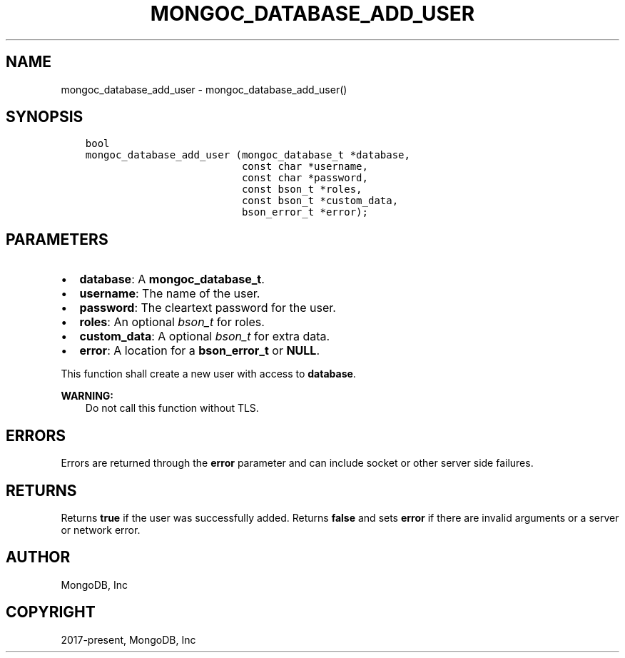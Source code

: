.\" Man page generated from reStructuredText.
.
.TH "MONGOC_DATABASE_ADD_USER" "3" "Aug 16, 2021" "1.19.0" "libmongoc"
.SH NAME
mongoc_database_add_user \- mongoc_database_add_user()
.
.nr rst2man-indent-level 0
.
.de1 rstReportMargin
\\$1 \\n[an-margin]
level \\n[rst2man-indent-level]
level margin: \\n[rst2man-indent\\n[rst2man-indent-level]]
-
\\n[rst2man-indent0]
\\n[rst2man-indent1]
\\n[rst2man-indent2]
..
.de1 INDENT
.\" .rstReportMargin pre:
. RS \\$1
. nr rst2man-indent\\n[rst2man-indent-level] \\n[an-margin]
. nr rst2man-indent-level +1
.\" .rstReportMargin post:
..
.de UNINDENT
. RE
.\" indent \\n[an-margin]
.\" old: \\n[rst2man-indent\\n[rst2man-indent-level]]
.nr rst2man-indent-level -1
.\" new: \\n[rst2man-indent\\n[rst2man-indent-level]]
.in \\n[rst2man-indent\\n[rst2man-indent-level]]u
..
.SH SYNOPSIS
.INDENT 0.0
.INDENT 3.5
.sp
.nf
.ft C
bool
mongoc_database_add_user (mongoc_database_t *database,
                          const char *username,
                          const char *password,
                          const bson_t *roles,
                          const bson_t *custom_data,
                          bson_error_t *error);
.ft P
.fi
.UNINDENT
.UNINDENT
.SH PARAMETERS
.INDENT 0.0
.IP \(bu 2
\fBdatabase\fP: A \fBmongoc_database_t\fP\&.
.IP \(bu 2
\fBusername\fP: The name of the user.
.IP \(bu 2
\fBpassword\fP: The cleartext password for the user.
.IP \(bu 2
\fBroles\fP: An optional \fI\%bson_t\fP for roles.
.IP \(bu 2
\fBcustom_data\fP: A optional \fI\%bson_t\fP for extra data.
.IP \(bu 2
\fBerror\fP: A location for a \fBbson_error_t\fP or \fBNULL\fP\&.
.UNINDENT
.sp
This function shall create a new user with access to \fBdatabase\fP\&.
.sp
\fBWARNING:\fP
.INDENT 0.0
.INDENT 3.5
Do not call this function without TLS.
.UNINDENT
.UNINDENT
.SH ERRORS
.sp
Errors are returned through the \fBerror\fP parameter and can include socket or other server side failures.
.SH RETURNS
.sp
Returns \fBtrue\fP if the user was successfully added. Returns \fBfalse\fP and sets \fBerror\fP if there are invalid arguments or a server or network error.
.SH AUTHOR
MongoDB, Inc
.SH COPYRIGHT
2017-present, MongoDB, Inc
.\" Generated by docutils manpage writer.
.
